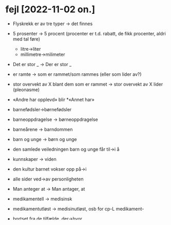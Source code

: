 * fejl [2022-11-02 on.]

  - Flyskrekk er av tre typer → det finnes
  - 5 prosenter  → 5 procent (procenter er t.d. rabatt, de fikk procenter, aldri med tal føre)
    - litre→liter
    - millimetre→milimeter
  - Det er stor _ → Der er stor _
  - er ramte → som er rammet/som rammes (eller som lider av?)
  - stor overvekt av X blant dem som er rammet → stor overvekt av X lider (pleonasme)
  - «Andre har opplevd» blir *«Annet har»
  - barnefødsler→børnefødsler
  - barneoppdragelse → børneoppdragelse
  - barneårene → barndommen
  - barn og unge → børn og unge
  - den samlede veiledningen barn og unge får til→i å
  - kunnskaper → viden
  - den kultur barnet vokser opp på→i
  - alle sider ved→av personligheten
  - Man anteger at → Man antager, at
  - medikamentell → medisinsk
  - medikamentutløst → medisinutløst, osb for cp-L medikament-
  - bortset fra de tilfælde, der→hvor
  - eksponseringsbehandling→~terapi
  - kun=only, bare=just
    - det kan vi bare gjøre
    - man skal bare huske
    - unntak: ikke bare → ikke bare
  - midtelap→midterlap
  - Normalt veier den → Normalt vejeR den
  - også forstørres noe under → også forstørres lidt under
  - vev manglar cp-R (støttevev, kjertelvev)
    - pulpavæv
  - lag_layer → lag
    lag_team → hold
  - kledt med → beklædt med
  - innspill → innspark
  - skole og andre voksne[,] som barn har nærkontakt med
  - den samlede veiledningen[,] barn og unge får
  - kjertelen er et blodrigt organ[,] og gennemstrømmes
    ANTEN ikkje komma, ELLER legg inn subjekt (den)
    (kan me ta «, og» → «og» ?)
  - Toksoplasmose er en protozosykdom[,] som blant annet kan ramme gravide kvinner[,] uten at disse selv blir syke, men barnet kan bli født med en meget alvorlig encefalitt.
  - cirka → ca.
  - totalvurdering → helhedsvurdering
  - Det er meget[,] som→der tyder på
  - Det har lenge vært kjent[,] at barnets psykiske u…
  - som tidligere nevnt er det→der
    Det→Der er mye som tyder på
    i folliklenes hulrom finnes det→der
    mellom folliklene ligger det→der
    , og det→der kan udvikle sig
    Hvis det→der går mer enn
    Samtidig kan det→der også findes→være betennelse i ryggmargen
    - findes→være pga. den er ikkje funnen, men eksisterer
    kommer det→der også
  - er veldig→meget forskjellige
  - blant anden→andet
  - av hva slags → av hvilken slags
  - aller letteste → allerletteste
  - aller fleste → allerfleste
  - i voksen alder → i voksenalderen
  - snakke → tale (snakke er meir snakke saman, «papegøyer snakker, vi taler»)
  - Cushings syndrom→sygdom?
    vanleg forskjell, kan me finna ei liste?
  - *blåmerker → blå mærke
  - knogleskørhed, ikkje knogleskrøbelighed
  - rødfiolett → rødlilla (eller rødviolet)
  - bristninger i huden → blodutrædninger
  - føre til død(en) → medføre døden
  - varige defekter → varige men
  - sår gror → sår heler
  - lokaliserte byller → lokale bylder (ikkje lokaliserede)
  - bør en kunne → bør man kunne
  - helsearbejder → sundehedsarbejder (men helsepost, og behold helsestasjon for det finst ikkje i dk)
  - psykisk helse→sundhed
  - personens helse→sundhed/helbred
  - i økende grad → i stigende grad
  - slapphet → udmattelse
  - føle seg slapp→udmattet
  - mer sjelden behandles → mer sjeldent behandles
    (ingen subst etter, så -t)

  - indreb i munden[,] og kæbe- ansigtsskelettet.
    (ikkje komma ved det innskotet på slutten av setninga – kan me laga reglar for det?)

  - spekter → spektrum, utanom alle spekterets farver
  - bløtdelsvevet → det bløde væv, bløtdelsvæv → blødt væv
  - (som) er festet → (som) sitter fast LSX
  - er på plass → sidder riktigt??? for spesifikt
  - -itt → -itis eller enkel t -it, hydroksylapatit
  - En tann består av krone og rot. Kronen er synlig i munnen og roten er festet i kjeven
    omvendt def/ind!!
    #+BEGIN_SRC nxml
    <pardef n="r/od__n">
      <e>       <p><l>ødderne</l>   <r>od<s n="n"/><s n="ut"/><s n="pl"/><s n="def"/></r></p><par n="s_case"/><par n="cp-R"/></e>
      <e>       <p><l>ødder</l>     <r>od<s n="n"/><s n="ut"/><s n="pl"/><s n="ind"/></r></p><par n="s_case"/><par n="cp-R"/></e>
      <e>       <p><l>od</l>        <r>od<s n="n"/><s n="ut"/><s n="sg"/><s n="def"/></r></p><par n="s_case"/><par n="cp-R"/></e>
      <e>       <p><l>oden</l>      <r>od<s n="n"/><s n="ut"/><s n="sg"/><s n="ind"/></r></p><par n="s_case\Ø\s_cp-both"/></e>
    
    </pardef>
    #+END_SRC
    [[file:~/src/ap/apertium-dan/apertium-dan.dan.dix::<pardef n="r/od__n">]]
  - brukes til å bite av og tygge mat → brukes til å bide over??
  - Pulpaen ligger i et rom→hulrom(blir en rom?) inni tannbeinet
  - Melketennene er det første tannsettet hos barn→børn DIS
  - Avvik<sg!> bør undersøkes nøye DIS
  - de vil etterhvert bli «spist[e] opp» – ikkje adj.pp her! DIS
  - Den består da normalt bare av kronen → Den består så almindeligvis kun af kronen
  - Melketannen blir løsere og felles<v!> når roten er helt resorbert DIS
  - knapt nok → knap nok
  - ~årsjeksel → ~årstand (seksårstand, tolvårstand)
  - fra femårsalder → fra femårsalderEN
  - herpe+svi+rus
  - cp-L: encefalo, myelo, meningo
  - meningoencefalomyelitt → -itis
  - Slike reaksjoner → Denslags, ikkje Sådanne – nesten alltid
    - en slik reaksjon → denslags reaksjon
  - bamblesyke→bornholmsk syge
  - slå seg til i → angribe
  - en sjælden gang → sjældent
  - svampEinfektioner
  - øjekontakt → øjenkontakt
  - Barnet tager efter → Barnet rækker ud efter
  - 3-månedersalderen regex
  - 
